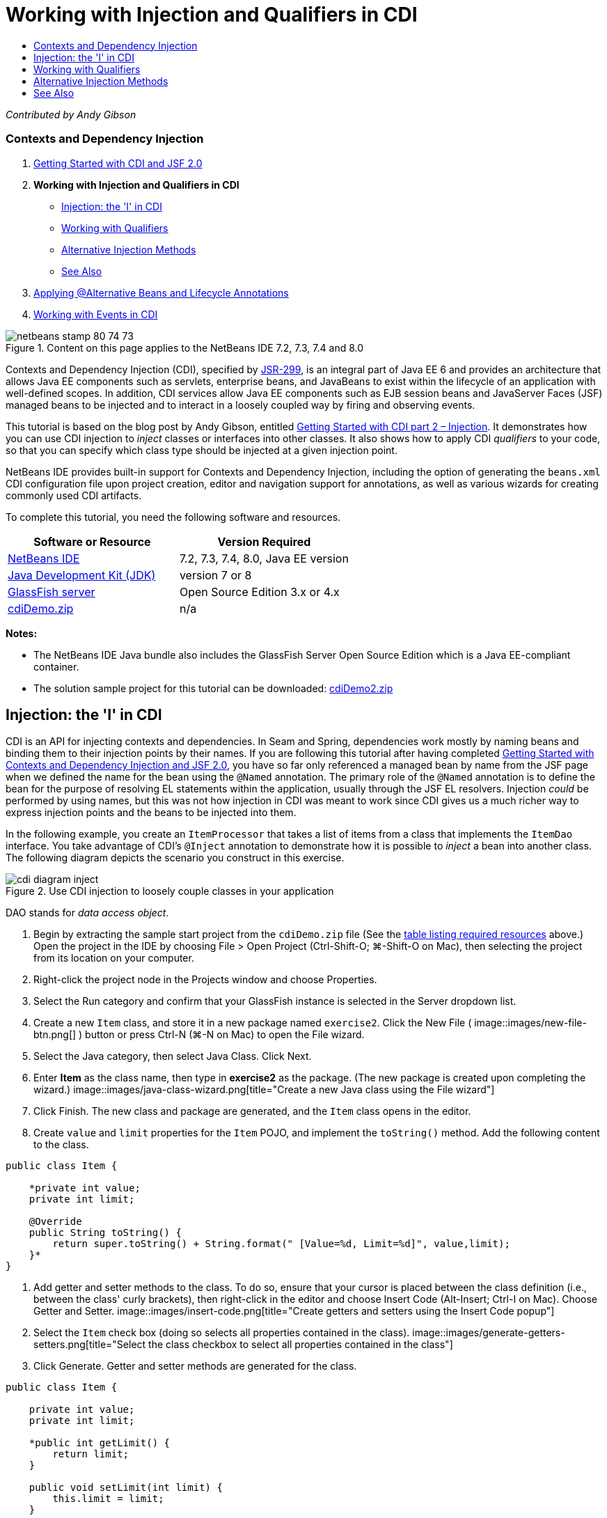 // 
//     Licensed to the Apache Software Foundation (ASF) under one
//     or more contributor license agreements.  See the NOTICE file
//     distributed with this work for additional information
//     regarding copyright ownership.  The ASF licenses this file
//     to you under the Apache License, Version 2.0 (the
//     "License"); you may not use this file except in compliance
//     with the License.  You may obtain a copy of the License at
// 
//       http://www.apache.org/licenses/LICENSE-2.0
// 
//     Unless required by applicable law or agreed to in writing,
//     software distributed under the License is distributed on an
//     "AS IS" BASIS, WITHOUT WARRANTIES OR CONDITIONS OF ANY
//     KIND, either express or implied.  See the License for the
//     specific language governing permissions and limitations
//     under the License.
//

= Working with Injection and Qualifiers in CDI
:jbake-type: tutorial
:jbake-tags: tutorials 
:jbake-status: published
:syntax: true
:source-highlighter: pygments
:toc: left
:toc-title:
:description: Working with Injection and Qualifiers in CDI - Apache NetBeans
:keywords: Apache NetBeans, Tutorials, Working with Injection and Qualifiers in CDI

_Contributed by Andy Gibson_


=== Contexts and Dependency Injection

1. link:cdi-intro.html[+Getting Started with CDI and JSF 2.0+]
2. *Working with Injection and Qualifiers in CDI*
* <<inject,Injection: the 'I' in CDI>>
* <<qualifier,Working with Qualifiers>>
* <<alternative,Alternative Injection Methods>>
* <<seealso,See Also>>
3. link:cdi-validate.html[+Applying @Alternative Beans and Lifecycle Annotations+]
4. link:cdi-events.html[+Working with Events in CDI+]

image::images/netbeans-stamp-80-74-73.png[title="Content on this page applies to the NetBeans IDE 7.2, 7.3, 7.4 and 8.0"]

Contexts and Dependency Injection (CDI), specified by link:http://jcp.org/en/jsr/detail?id=299[+JSR-299+], is an integral part of Java EE 6 and provides an architecture that allows Java EE components such as servlets, enterprise beans, and JavaBeans to exist within the lifecycle of an application with well-defined scopes. In addition, CDI services allow Java EE components such as EJB session beans and JavaServer Faces (JSF) managed beans to be injected and to interact in a loosely coupled way by firing and observing events.

This tutorial is based on the blog post by Andy Gibson, entitled link:http://www.andygibson.net/blog/index.php/2009/12/22/getting-started-with-cdi-part-2-injection/[+Getting Started with CDI part 2 – Injection+]. It demonstrates how you can use CDI injection to _inject_ classes or interfaces into other classes. It also shows how to apply CDI _qualifiers_ to your code, so that you can specify which class type should be injected at a given injection point.

NetBeans IDE provides built-in support for Contexts and Dependency Injection, including the option of generating the `beans.xml` CDI configuration file upon project creation, editor and navigation support for annotations, as well as various wizards for creating commonly used CDI artifacts.


To complete this tutorial, you need the following software and resources.

|===
|Software or Resource |Version Required 

|link:https://netbeans.org/downloads/index.html[+NetBeans IDE+] |7.2, 7.3, 7.4, 8.0, Java EE version 

|link:http://www.oracle.com/technetwork/java/javase/downloads/index.html[+Java Development Kit (JDK)+] |version 7 or 8 

|link:http://glassfish.dev.java.net/[+GlassFish server+] |Open Source Edition 3.x or 4.x 

|link:https://netbeans.org/projects/samples/downloads/download/Samples%252FJavaEE%252FcdiDemo.zip[+cdiDemo.zip+] |n/a 
|===

*Notes:*

* The NetBeans IDE Java bundle also includes the GlassFish Server Open Source Edition which is a Java EE-compliant container.
* The solution sample project for this tutorial can be downloaded: link:https://netbeans.org/projects/samples/downloads/download/Samples%252FJavaEE%252FcdiDemo2.zip[+cdiDemo2.zip+]



[[inject]]
== Injection: the 'I' in CDI

CDI is an API for injecting contexts and dependencies. In Seam and Spring, dependencies work mostly by naming beans and binding them to their injection points by their names. If you are following this tutorial after having completed link:cdi-intro.html[+Getting Started with Contexts and Dependency Injection and JSF 2.0+], you have so far only referenced a managed bean by name from the JSF page when we defined the name for the bean using the `@Named` annotation. The primary role of the `@Named` annotation is to define the bean for the purpose of resolving EL statements within the application, usually through the JSF EL resolvers. Injection _could_ be performed by using names, but this was not how injection in CDI was meant to work since CDI gives us a much richer way to express injection points and the beans to be injected into them.

In the following example, you create an `ItemProcessor` that takes a list of items from a class that implements the `ItemDao` interface. You take advantage of CDI's `@Inject` annotation to demonstrate how it is possible to _inject_ a bean into another class. The following diagram depicts the scenario you construct in this exercise.

image::images/cdi-diagram-inject.png[title="Use CDI injection to loosely couple classes in your application"]

DAO stands for _data access object_.

1. Begin by extracting the sample start project from the `cdiDemo.zip` file (See the <<requiredSoftware,table listing required resources>> above.) Open the project in the IDE by choosing File > Open Project (Ctrl-Shift-O; ⌘-Shift-O on Mac), then selecting the project from its location on your computer.
2. Right-click the project node in the Projects window and choose Properties.
3. Select the Run category and confirm that your GlassFish instance is selected in the Server dropdown list.
4. Create a new `Item` class, and store it in a new package named `exercise2`. Click the New File ( image::images/new-file-btn.png[] ) button or press Ctrl-N (⌘-N on Mac) to open the File wizard.
5. Select the Java category, then select Java Class. Click Next.
6. Enter *Item* as the class name, then type in *exercise2* as the package. (The new package is created upon completing the wizard.) 
image::images/java-class-wizard.png[title="Create a new Java class using the File wizard"]
7. Click Finish. The new class and package are generated, and the `Item` class opens in the editor.
8. Create `value` and `limit` properties for the `Item` POJO, and implement the `toString()` method. Add the following content to the class.

[source,java]
----

public class Item {

    *private int value;
    private int limit;

    @Override
    public String toString() {
        return super.toString() + String.format(" [Value=%d, Limit=%d]", value,limit);
    }*
}
----
9. Add getter and setter methods to the class. To do so, ensure that your cursor is placed between the class definition (i.e., between the class' curly brackets), then right-click in the editor and choose Insert Code (Alt-Insert; Ctrl-I on Mac). Choose Getter and Setter. 
image::images/insert-code.png[title="Create getters and setters using the Insert Code popup"]
10. Select the `Item` check box (doing so selects all properties contained in the class). 
image::images/generate-getters-setters.png[title="Select the class checkbox to select all properties contained in the class"]
11. Click Generate. Getter and setter methods are generated for the class.

[source,java]
----

public class Item {

    private int value;
    private int limit;

    *public int getLimit() {
        return limit;
    }

    public void setLimit(int limit) {
        this.limit = limit;
    }

    public int getValue() {
        return value;
    }

    public void setValue(int value) {
        this.value = value;
    }*

    @Override
    public String toString() {
        return super.toString() + String.format(" [Value=%d, Limit=%d]", value, limit);
    }
}
----
12. Create a constructor that takes both `value` and `limit` arguments. Again, the IDE can assist with this. Press Ctrl-Space within the class definition and choose the '`Item(int value, int limit) - generate`' option. 
image::images/generate-constructor.png[title="Press Ctrl-Space to utilize the editor's code completion facilities"] 
The following constructor is added to the class.

[source,java]
----

public class Item {

    *public Item(int value, int limit) {
        this.value = value;
        this.limit = limit;
    }*

    private int value;
    private int limit;

    ...
----
13. Create an `ItemDao` interface to define how we get the list of `Item` objects. In this test application we anticipate using multiple implementations, so we will code to interfaces.

Click the New File ( image::images/new-file-btn.png[] ) button or press Ctrl-N (⌘-N on Mac) to open the File wizard.

14. Select the Java category, then select Java Interface. Click Next.
15. Type in *ItemDao* as the class name, then enter *exercise2* as the package.
16. Click Finish. The new interface is generated and opens in the editor.
17. Add a method called `fetchItems()` that returns a `List` of `Item` objects.

[source,java]
----

public interface ItemDao {

    *List<Item> fetchItems();*

}
----
(Use the editor's hint to add the import statement for `java.util.List`.)
18. Create an `ItemProcessor` class. This is the main class that you will inject your beans into and execute the process from. For now, you will start with the DAO and look at how you will inject it into our processor bean.

Click the New File ( image::images/new-file-btn.png[] ) button or press Ctrl-N (⌘-N on Mac) to open the File wizard.

19. Select the Java category, then select Java Class. Click Next.
20. Type in *ItemProcessor* as the class name, then enter *exercise2* as the package. Click Finish.

The new class is generated and opens in the editor.

21. Modify the class as follows:

[source,java]
----

@Named
@RequestScoped
public class ItemProcessor {

    private ItemDao itemDao;

    public void execute() {
        List<Item> items = itemDao.fetchItems();
        for (Item item : items) {
            System.out.println("Found item " + item);
        }
    }
}
----
22. Fix imports. Either right-click in the editor and choose Fix Imports, or press Ctrl-Shift-I (⌘-Shift-I on Mac). 
image::images/fix-imports.png[title="Right-click in the editor and choose Fix Imports to add import statements to the class"]
23. Click OK. Import statements for the following classes are required:
* `java.util.List`
* `javax.inject.Named`
* `javax.enterprise.context.RequestScoped`
24. Begin with a simple DAO that just creates a list of items and returns a fixed list of items. 

In the Projects window, right-click the `exercise2` package node and choose New > Java Class. In the Java Class wizard, name the class `DefaultItemDao`. Click Finish. image::images/java-class-wizard2.png[title="Create a new Java class using the Java Class wizard"]
25. In the editor, have `DefaultItemDao` implement the `ItemDao` interface, and provide an implementation of `fetchItems()`.

[source,java]
----

public class DefaultItemDao *implements ItemDao* {

    *@Override
    public List<Item> fetchItems() {
        List<Item> results = new ArrayList<Item>();
        results.add(new Item(34, 7));
        results.add(new Item(4, 37));
        results.add(new Item(24, 19));
        results.add(new Item(89, 32));
        return results;
    }*
}
----
(Press Ctrl-Shift-I (⌘-Shift-I on Mac) to add import statements for `java.util.List` and `java.util.ArrayList`.)
26. Switch to the `ItemProcessor` class (press Ctrl-Tab). In order to inject the `DefaultItemDao` into `ItemProcessor`, we add the `javax.inject.Inject` annotation to the `ItemDao` field to indicate that this field is an injection point.

[source,java]
----

*import javax.inject.Inject;*
...

@Named
@RequestScoped
public class ItemProcessor {

    *@Inject*
    private ItemDao itemDao;

    ...
}
----
[tips]#Utilize the editor's code completion support to add the `@Inject` annotation and import statement to the class. For example, type '`@Inj`', then press Ctrl-Space.#
27. Finally, we need some way to call the `execute()` method on the `ItemProcessor`. We can run this in a SE environment, but for now we'll keep it in a JSF page. Create a new page called `process.xhtml` that contains a button to call the `execute()` method. 

Click the New File ( image::images/new-file-btn.png[] ) button or press Ctrl-N (⌘-N on Mac) to open the File wizard.
28. Select the JavaServer Faces category, then select JSF Page. Click Next.
29. Type in *process* as the file name, then click Finish. 
image::images/new-jsf-page.png[title="Create a new Facelets page using the JSF file wizard"]
30. In the new `process.xhtml` file, add a button that is wired to the `ItemProcessor.execute()` method. Using EL, the default name for the managed bean is the same as the class name, but with the first letter being lower-case (i.e., `itemProcessor`).

[source,xml]
----

<h:body>
    *<h:form>
        <h:commandButton action="#{itemProcessor.execute}" value="Execute"/>
    </h:form>*
</h:body>
----
31. Before running the project, set the `process.xhtml` file as the new welcome page in the project's web deployment descriptor. 

Use the IDE's Go to File dialog to quickly open the `web.xml` file. Choose Navigate > Go to File from the IDE's main menu (Alt-Shift-O; Ctrl-Shift-O on Mac), then type '`web`'. 
image::images/go-to-file.png[title="Use the Go to File dialog to quickly locate a project file"]
32. Click OK. In the XML view of the `web.xml` file, make the following change.

[source,xml]
----

<welcome-file-list>
    <welcome-file>faces/*process.xhtml*</welcome-file>
</welcome-file-list>
----
33. Click the Run Project ( image::images/run-project-btn.png[] ) button in the IDE's main toolbar. The project is compiled and deployed to GlassFish, and the `process.xhtml` file opens in the browser.
34. Click the '`Execute`' button that displays on the page. Switch back to the IDE and examine the GlassFish server log. The server log displays in the Output window (Ctrl-4; ⌘-4 on Mac) under the GlassFish Server tab. When the button is clicked, the log lists the items from our default DAO implementation. 
image::images/output-window.png[title="Examine the server log in the IDE's Output window"] 
[tips]#Right-click in the Output window and choose Clear (Ctrl-L; ⌘-L on Mac) to clear the log. In the above image, the log was cleared just prior to clicking the '`Execute`' button.#

We created a class which implements the `ItemDao` interface, and when the application was deployed our managed beans in the module were processed by the CDI implementation (because of the `beans.xml` file in the module). Our `@Inject` annotation specifies that we want to inject a managed bean into that field and the only thing we know about the injectable bean is that it must implement `ItemDao` or some subtype of that interface. In this case, the `DefaultItemDao` class fits the bill perfectly.

What would happen if there were multiple implementations of `ItemDao` that could have been injected? CDI would not know which implementation to choose from and would flag a deploy-time error. To overcome this, you would need to use a CDI qualifier. Qualifiers are explored in the following section.



[[qualifier]]
== Working with Qualifiers

A CDI qualifier is an annotation that can be applied at the class level to indicate the kind of bean the class is, and also at the field level (among other places) to indicate what kind of bean needs to be injected at that point.

To demonstrate the need for a qualifier in the application we are building, let's add another DAO class to our application which also implements the `ItemDao` interface. The following diagram depicts the scenario you are constructing in this exercise. CDI must be able to determine which bean implementation should be used at an injection point. Because there are two implementations of `ItemDao`, we can resolve this by creating a qualifier named `Demo`. Then, we "tag" both the bean we want to use, as well as the injection point in `ItemProcessor`, with a `@Demo` annotation.

image::images/cdi-diagram-qualify.png[title="Use CDI injection and qualifiers to loosely couple classes in your application"]

Perform the following steps.

1. In the Projects window, right-click the `exercise2` package and choose New > Java Class.
2. In the New Java Class wizard, name the new class *AnotherItemDao* then click Finish. The new class is generated and opens in the editor.
3. Modify the class as follows, so that it implements the `ItemDao` interface, and defines the interface's `fetchItems()` method.

[source,java]
----

public class AnotherItemDao *implements ItemDao* {

    *@Override
    public List<Item> fetchItems() {
        List<Item> results = new ArrayList<Item>();
        results.add(new Item(99, 9));
        return results;
    }*
}
----

Be sure to add import statements for `java.util.List` and `java.util.ArrayList`. To do so, right-click in the editor and choose Fix Imports, or press Ctrl-Shift-I (⌘-Shift-I on Mac).

Now that there are two classes that implement `ItemDao`, the choice is not so clear as to which bean we want to inject.

4. Click the Run Project ( image::images/run-project-btn.png[] ) button to run the project. Note that the project now fails to deploy.

You probably only need to save the file because the IDE will automatically deploy the project because Deploy on Save is enabled by default.

5. Examine the server log in the Output window (Ctrl-4; ⌘-4 on Mac). You see an error message similar to the following.

[source,java]
----

Caused by: org.jboss.weld.DeploymentException: Injection point has ambiguous dependencies.
Injection point: field exercise2.ItemProcessor.itemDao;
Qualifiers: [@javax.enterprise.inject.Default()];
Possible dependencies: [exercise2.DefaultItemDao, exercise2.AnotherItemDao]
----

To wrap text onto multiple lines in the Output window, right-click and choose Wrap text. This eliminates the need to scroll horizontally.

Weld, the implementation for CDI, gives us an ambiguous dependency error meaning that it cannot determine what bean to use for the given injection point. Most, if not all of the errors that can occur with regard to CDI injection in Weld are reported at deployment time, even down to whether passivation-capable beans are missing a `Serializable` implementation.

We could make our `itemDao` field in the `ItemProcessor` a specific type that matches one of the implementation types (`AnotherItemDao` or `DefaultItemDao`) since it would then match one and only one class type. However, then we would lose the benefits of coding to an interface and find it harder to change implementations without changing the field type. A better solution is to instead look at CDI qualifiers.

When CDI inspects an injection point to find a suitable bean to inject, it takes not only the class type into account, but also any qualifiers. Without knowing it, we have already used one qualifier which is the default qualifier called `@Any`. Let's create a `@Demo` qualifier which we can apply to our `DefaultItemDao` implementation and also to the injection point in `ItemProcessor`.

The IDE provides a wizard that enables you to generate CDI qualifiers.

6. Click the New File ( image::images/new-file-btn.png[] ) button or press Ctrl-N (⌘-N on Mac) to open the File wizard.
7. Select the Context and Dependency Injection category, then select Qualifier Type. Click Next.
8. Enter *Demo* as the class name, then enter *exercise2* as the package.
9. Click Finish. The new `Demo` qualifier opens in the editor.

[source,java]
----

package exercise2;

import static java.lang.annotation.ElementType.TYPE;
import static java.lang.annotation.ElementType.FIELD;
import static java.lang.annotation.ElementType.PARAMETER;
import static java.lang.annotation.ElementType.METHOD;
import static java.lang.annotation.RetentionPolicy.RUNTIME;
import java.lang.annotation.Retention;
import java.lang.annotation.Target;
import javax.inject.Qualifier;

/**
*
* @author nbuser
*/
@Qualifier
@Retention(RUNTIME)
@Target({METHOD, FIELD, PARAMETER, TYPE})
public @interface Demo {
}
----

Next you will add this qualifier to the default DAO implementation at the class level.

10. Switch to `DefaultItemDao` in the editor (press Ctrl-Tab), then type in '`@Demo`' above the class definition.

[source,java]
----

*@Demo*
public class DefaultItemDao implements ItemDao {

@Override
public List<Item> fetchItems() {
    List<Item> results = new ArrayList<Item>();
    results.add(new Item(34, 7));
    results.add(new Item(4, 37));
    results.add(new Item(24, 19));
    results.add(new Item(89, 32));
    return results;
}
}
----
[tips]#After typing '`@`', press Ctrl-Space to invoke code completion suggestions. The editor recognizes the `Demo` qualifier and lists `@Demo` as an option for code completion.#
11. Click the Run Project ( image::images/run-project-btn.png[] ) button to run the project. The project builds and deploys without errors.

*Note.* For this modification you might need to explicitly run the project to redeploy the application instead of incrementally deploying the changes.

12. In the browser, click the '`Execute`' button, then return to the IDE and examine the server log in the Output window. You see the following output.

[source,java]
----

INFO: Found item exercise2.Item@1ef62a93 [Value=99, Limit=9]
----

The output lists the item from the `AnotherItemDao` class. Recall that we annotated the `DefaultItemDao` implementation but not the injection point in `ItemProcessor`. By adding the `@Demo` qualifier to the default DAO implementation, we made the other implementation a more suitable match for the injection point because it matched on both the type and the qualifier. The `DefaultItemDao` currently has the `Demo` qualifier which is not on the injection point, thus making it less suitable.

Next you will add the `@Demo` annotation to the injection point in `ItemProcessor`.

13. Switch to `ItemProcessor` in the editor (press Ctrl-Tab), then make the following change.

[source,java]
----

@Named
@RequestScoped
public class ItemProcessor {

@Inject *@Demo*
private ItemDao itemDao;

public void execute() {
    List<Item> items = itemDao.fetchItems();
    for (Item item : items) {
        System.out.println("Found item " + item);
    }
}
}
----
14. In the browser, click the '`Execute`' button, then return to the IDE and examine the server log in the Output window. You see output from the default implementation (`DefaultItemDao`) again.

[source,java]
----

INFO: Found item exercise2.Item@7b3640f1 [Value=34, Limit=7]
INFO: Found item exercise2.Item@26e1cd69 [Value=4, Limit=37]
INFO: Found item exercise2.Item@3274bc70 [Value=24, Limit=19]
INFO: Found item exercise2.Item@dff76f1 [Value=89, Limit=32]
----

This is because you are now matching based on type _and_ qualifiers, and `DefaultItemDao` is the only bean with both the correct type and the `@Demo` annotation.



[[alternative]]
== Alternative Injection Methods

There are multiple ways to define an injection point on the injected class. So far you have annotated the fields that reference the injected object. You do not need to provide getters and setters for field injection. If you wish to create immutable managed beans with final fields, you can use injection in the constructor by annotating the constructor with the `@Inject` annotation. You can then apply any annotations to constructor parameters to qualify beans for injection. (Of course, each parameter has a type that can assist in qualifying beans for injection). A bean may only have one constructor with injection points defined, but it may implement more than one constructor.


[source,java]
----

@Named
@RequestScoped
public class ItemProcessor {

    private final ItemDao itemDao;

    @Inject
    public ItemProcessor(@Demo ItemDao itemDao) {
        this.itemDao = itemDao;
    }
}
----

You can also call an initialization method which can be passed a bean that is to be injected.


[source,java]
----

@Named
@RequestScoped
public class ItemProcessor {

    private ItemDao itemDao;

    @Inject
    public void setItemDao(@Demo ItemDao itemDao) {
        this.itemDao = itemDao;
    }
}
----

While in the above case the setter method is used for initialization, you can create any method and use it for initialization with as many beans as you want in the method call. You can also have multiple initialization methods in a bean.


[source,java]
----

@Inject
public void initBeans(@Demo ItemDao itemDao, @SomeQualifier SomeType someBean) {
    this.itemDao = itemDao;
    this.bean = someBean;
}
----

The same rules apply to bean matching regardless of how the injection point is defined. CDI will try to find the best match based on type and qualifiers and will fail on deployment if there are multiple matching beans, or no matching beans for an injection point.

link:/about/contact_form.html?to=3&subject=Feedback:%20Working%20with%20Injection%20and%20Qualifiers%20in%20CDI[+Send Feedback on This Tutorial+]



[[seealso]]
== See Also

Continue to the next installment of this series on Contexts and Dependency Injection:

* link:cdi-validate.html[+Applying @Alternative Beans and Lifecycle Annotations+]

For more information about CDI and Java EE, see the following resources.

* link:cdi-intro.html[+Getting Started with Contexts and Dependency Injection and JSF 2.0+]
* link:javaee-gettingstarted.html[+Getting Started with Java EE Applications+]
* link:http://blogs.oracle.com/enterprisetechtips/entry/using_cdi_and_dependency_injection[+Enterprise Tech Tip: Using CDI and Dependency Injection for Java in a JSF 2.0 Application+]
* link:http://download.oracle.com/javaee/6/tutorial/doc/gjbnr.html[+The Java EE 6 Tutorial, Part V: Contexts and Dependency Injection for the Java EE Platform+]
* link:http://jcp.org/en/jsr/detail?id=299[+JSR 299: Specification for Contexts and Dependency Injection+]
